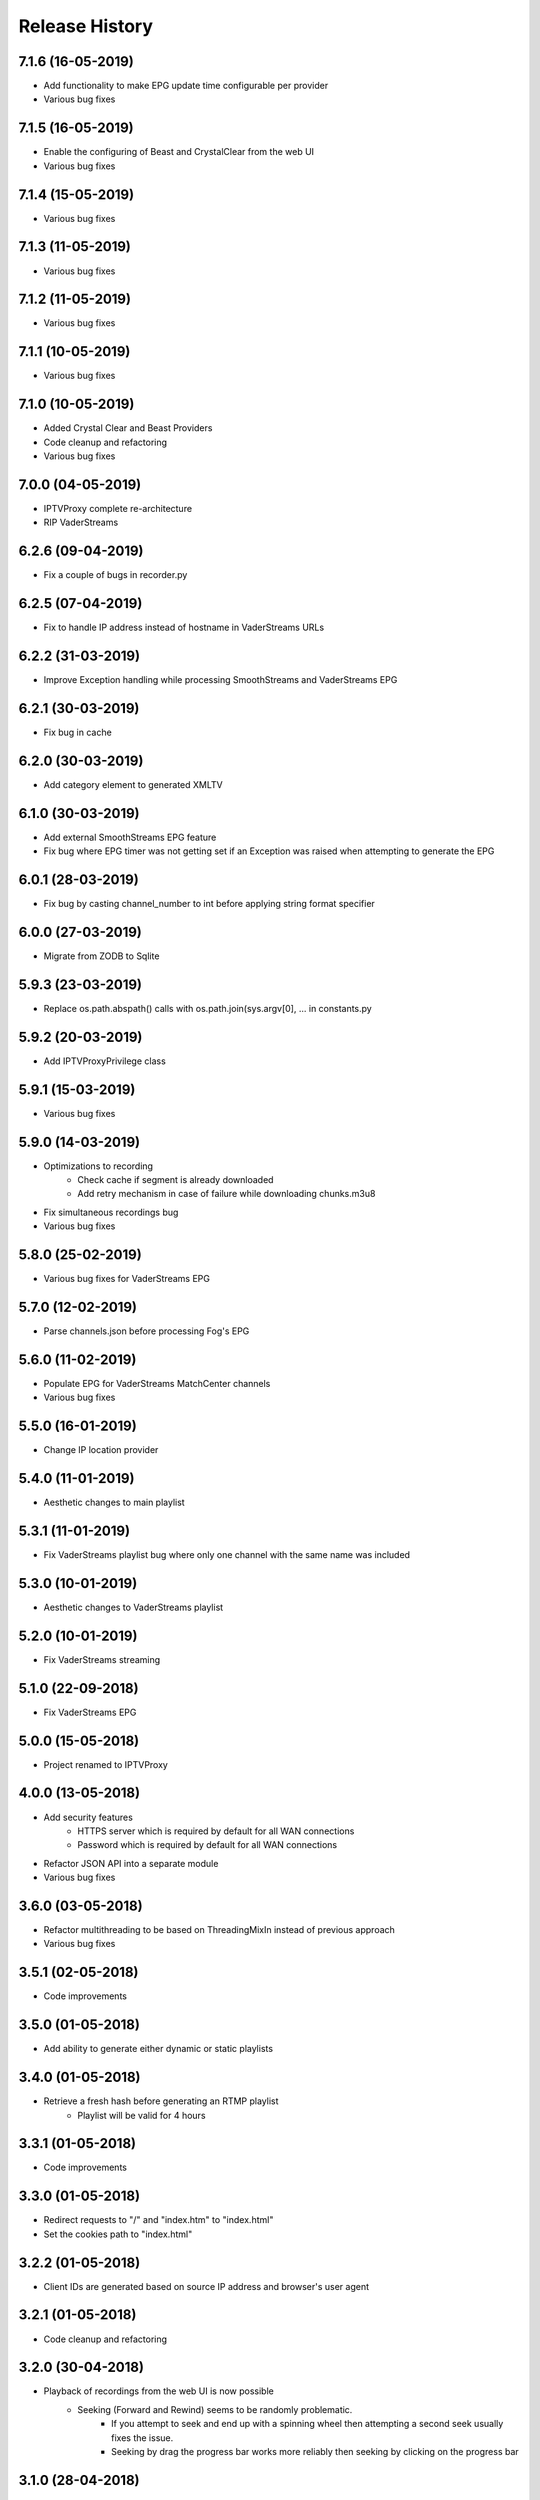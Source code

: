 .. :changelog:

Release History
===============
7.1.6 (16-05-2019)
------------------
* Add functionality to make EPG update time configurable per provider
* Various bug fixes

7.1.5 (16-05-2019)
------------------
* Enable the configuring of Beast and CrystalClear from the web UI
* Various bug fixes

7.1.4 (15-05-2019)
------------------
* Various bug fixes

7.1.3 (11-05-2019)
------------------
* Various bug fixes

7.1.2 (11-05-2019)
------------------
* Various bug fixes

7.1.1 (10-05-2019)
------------------
* Various bug fixes

7.1.0 (10-05-2019)
------------------
* Added Crystal Clear and Beast Providers
* Code cleanup and refactoring
* Various bug fixes

7.0.0 (04-05-2019)
------------------
* IPTVProxy complete re-architecture
* RIP VaderStreams

6.2.6 (09-04-2019)
------------------
* Fix a couple of bugs in recorder.py

6.2.5 (07-04-2019)
------------------
* Fix to handle IP address instead of hostname in VaderStreams URLs

6.2.2 (31-03-2019)
------------------
* Improve Exception handling while processing SmoothStreams and VaderStreams EPG

6.2.1 (30-03-2019)
------------------
* Fix bug in cache

6.2.0 (30-03-2019)
------------------
* Add category element to generated XMLTV

6.1.0 (30-03-2019)
------------------
* Add external SmoothStreams EPG feature
* Fix bug where EPG timer was not getting set if an Exception was raised when attempting to generate the EPG

6.0.1 (28-03-2019)
------------------
* Fix bug by casting channel_number to int before applying string format specifier

6.0.0 (27-03-2019)
------------------
* Migrate from ZODB to Sqlite

5.9.3 (23-03-2019)
------------------
* Replace os.path.abspath() calls with os.path.join(sys.argv[0], ... in constants.py

5.9.2 (20-03-2019)
------------------
* Add IPTVProxyPrivilege class

5.9.1 (15-03-2019)
------------------
* Various bug fixes

5.9.0 (14-03-2019)
------------------
* Optimizations to recording
    * Check cache if segment is already downloaded
    * Add retry mechanism in case of failure while downloading chunks.m3u8
* Fix simultaneous recordings bug
* Various bug fixes

5.8.0 (25-02-2019)
------------------
* Various bug fixes for VaderStreams EPG

5.7.0 (12-02-2019)
------------------
* Parse channels.json before processing Fog's EPG

5.6.0 (11-02-2019)
------------------
* Populate EPG for VaderStreams MatchCenter channels
* Various bug fixes

5.5.0 (16-01-2019)
------------------
* Change IP location provider

5.4.0 (11-01-2019)
------------------
* Aesthetic changes to main playlist

5.3.1 (11-01-2019)
------------------
* Fix VaderStreams playlist bug where only one channel with the same name was included

5.3.0 (10-01-2019)
------------------
* Aesthetic changes to VaderStreams playlist

5.2.0 (10-01-2019)
------------------
* Fix VaderStreams streaming

5.1.0 (22-09-2018)
------------------
* Fix VaderStreams EPG

5.0.0 (15-05-2018)
------------------
* Project renamed to IPTVProxy

4.0.0 (13-05-2018)
------------------
* Add security features
    * HTTPS server which is required by default for all WAN connections
    * Password which is required by default for all WAN connections
* Refactor JSON API into a separate module
* Various bug fixes

3.6.0 (03-05-2018)
------------------
* Refactor multithreading to be based on ThreadingMixIn instead of previous approach
* Various bug fixes

3.5.1 (02-05-2018)
------------------
* Code improvements

3.5.0 (01-05-2018)
------------------
* Add ability to generate either dynamic or static playlists

3.4.0 (01-05-2018)
------------------
* Retrieve a fresh hash before generating an RTMP playlist
    * Playlist will be valid for 4 hours

3.3.1 (01-05-2018)
------------------
* Code improvements

3.3.0 (01-05-2018)
------------------
* Redirect requests to "/" and "index.htm" to "index.html"
* Set the cookies path to "index.html"

3.2.2 (01-05-2018)
------------------
* Client IDs are generated based on source IP address and browser's user agent

3.2.1 (01-05-2018)
------------------
* Code cleanup and refactoring

3.2.0 (30-04-2018)
------------------
* Playback of recordings from the web UI is now possible
    * Seeking (Forward and Rewind) seems to be randomly problematic.
        * If you attempt to seek and end up with a spinning wheel then attempting a second seek usually fixes the issue.
        * Seeking by drag the progress bar works more reliably then seeking by clicking on the progress bar


3.1.0 (28-04-2018)
------------------
* Add a ts files cache
    * If more than 1 client is tuned to the same channel then all clients will request the same ts files
    * In an effort to conserve the proxy bandwidth as well as SmoothStreams server load, this functionality will ensure that a ts file is only downloaded once and then served from the cache for all subsequent requests.
    * ts files can either be cached in memory (preferred option) or on disk (for memory strapped devices). See iptv_proxy_optional_settings.json

3.0.0 (26-04-2018)
------------------
* Serve awesome HTML pages. Start the proxy and navigate to http://<hostname>:<port>
    * View all channels and scheduled programs
    * Play channels
    * Schedule recording of programs
    * Search for programs
    * Manage recordings
    * Update configuration
* Add optional settings file (iptv_proxy_optional_settings.json)
    * channel_name_map
        * Use it to map SmoothStreams/Fog channel names to clearer names
    * use_smoothstreams_icons
        * true to use the channel icons provided by SmoothStreams
        * false to use icons provided by SmoothStreamsProxy
* Add EPG source configuration parameter
* Significant refactoring into more modules
* Various bug fixes

2.5.1 (25-03-2018)
------------------
* Expand recordings REST API error messages to contain a message aimed at developers and a message aimed at users
* Various bug fixes

2.5.0 (23-03-2018)
------------------
* Migrate recordings REST API to `JSON API <http://jsonapi.org/>`_
* Expand the scope of actions taken following configuration file modifications. Previously only changes to the level option were handled.
* Move from ConfigParser to ConfigObj
* Incorporate Cerberus library to validate recordings JSON API requests
* Various bug fixes
* Significant refactoring including splitting the monolithic module into multiple modules with clear separation of concerns

2.0.1 (09-03-2018)
------------------
* Various bug fixes

2.0.0 (08-03-2018)
------------------
* Added the ability to record and playback recorded streams through a VOD HLS playlist. At this point in time managing recordings is through plain REST calls.

1.2.3 (03-03-2018)
------------------
* Improve parsing of command line arguments

1.2.2 (02-03-2018)
------------------
* Fixed a bug where the channel_number and client_uuid were not being added to the chunks.m3u8 link after hijacking the Nimble session
* Fixed a bug where the watchdog path being monitored for configuration file modifications was always set to the script's current working directory. Now the watchdog path being monitored is the full path to the parent folder of the configuration file
* Significant refactoring and various other minor bug fixes

1.2.1 (01-03-2018)
------------------
* Code refactoring and various bug fixes

1.2.0 (28-02-2018)
------------------
* Added nimble session "hijacking"
    * The chunks.m3u8 link returned by SmoothStreams contains 2 parameters (nimblesessionid & wmsAuthSign)
    * wmsAuthSign is the authorization hash
    * The chunks.m3u8 link is only updated if a user switches to a different channel. As long as the same channel is being watched, the same chunks.m3u8 link is being used
    * As a result if the authorization hash expires while a channel is being watched the stream will stop until the user switches channels to retrieve a new authorization hash
    * The functionality added is to prevent this from happening by manipulating the values of the 2 parameters (nimblesessionid & wmsAuthSign) to valid values
* Code refactoring and various bug fixes

1.1.0 (27-02-2018)
------------------
* Added validations when parsing the configuration file along with error messages
* Added a timer that will automatically retrieve a new authorization hash
    * The timer will trigger 45 seconds before the authorization hash is set to expire
    * If a new authorization hash is retrieved by a client request (As a result of a request to http://<hostname>:<port>/playlist.m3u8?channel_number=XX) then the current timer is cancelled and a new timer is initiated
* Added watchdog functionality that will monitor the configuration file for modifications
* Added functionality to obfuscate/encrypt the password in the configuration file following the first run
* Lots of refactoring and various bug fixes

1.0.0 (24-02-2018)
------------------
* First public release
